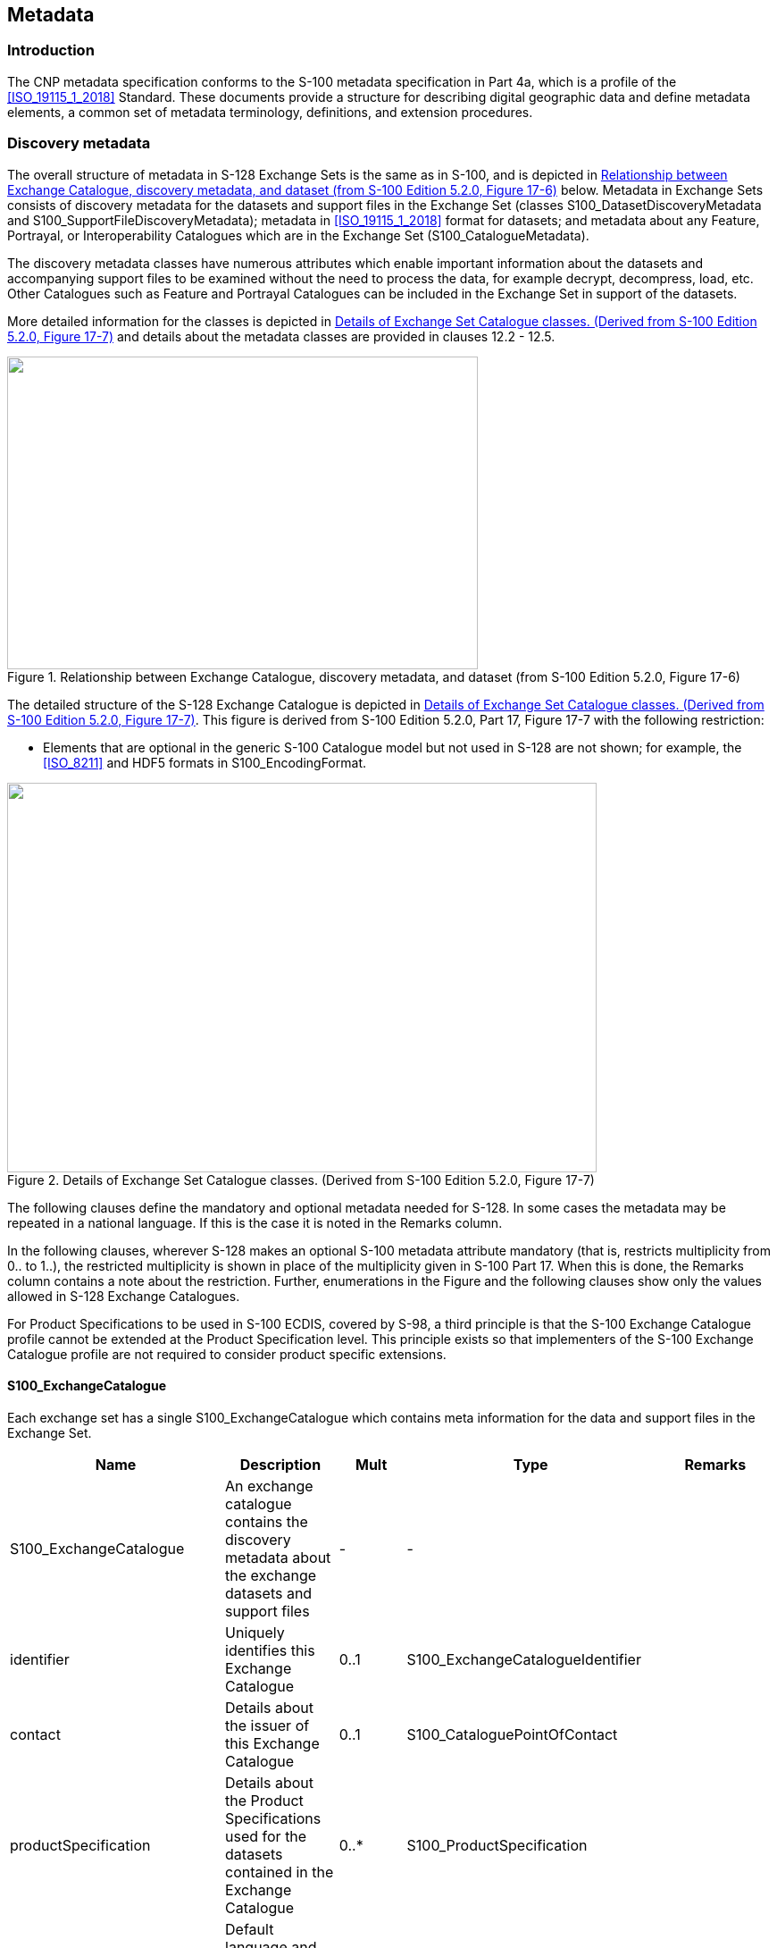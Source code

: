 
[[sec_12]]
== Metadata

[[sec_12.1]]
=== Introduction

The CNP metadata specification conforms to the S-100 metadata specification
in Part 4a, which is a profile of the <<ISO_19115_1_2018>> Standard.
These documents provide a structure for describing digital geographic
data and define metadata elements, a common set of metadata terminology,
definitions, and extension procedures.

[[sec_12.2]]
=== Discovery metadata

The overall structure of metadata in S-128 Exchange Sets is the same
as in S-100, and is depicted in <<fig_12-1>> below. Metadata in Exchange
Sets consists of discovery metadata for the datasets and support files
in the Exchange Set (classes S100_DatasetDiscoveryMetadata and
S100_SupportFileDiscoveryMetadata); metadata in <<ISO_19115_1_2018>>
format for datasets; and metadata about any Feature, Portrayal, or
Interoperability Catalogues which are in the Exchange Set (S100_CatalogueMetadata).

The discovery metadata classes have numerous attributes which enable
important information about the datasets and accompanying support
files to be examined without the need to process the data, for example
decrypt, decompress, load, etc. Other Catalogues such as Feature and
Portrayal Catalogues can be included in the Exchange Set in support
of the datasets.

More detailed information for the classes is depicted in <<fig_12-2>>
and details about the metadata classes are provided in clauses 12.2 - 12.5.

[[fig_12-1]]
.Relationship between Exchange Catalogue, discovery metadata, and dataset (from S-100 Edition 5.2.0, Figure 17-6)
image::figure-12-1.png["",527,350]

The detailed structure of the S-128 Exchange Catalogue is depicted
in <<fig_12-2>>. This figure is derived from S-100 Edition 5.2.0,
Part 17, Figure 17-7 with the following restriction:

* Elements that are optional in the generic S-100 Catalogue model
but not used in S-128 are not shown; for example, the <<ISO_8211>>
and HDF5 formats in S100_EncodingFormat.

[[fig_12-2]]
.Details of Exchange Set Catalogue classes. (Derived from S-100 Edition 5.2.0, Figure 17-7)
image::figure-12-2.jpg["",660,436]

The following clauses define the mandatory and optional metadata needed
for S-128. In some cases the metadata may be repeated in a national
language. If this is the case it is noted in the Remarks column.

In the following clauses, wherever S-128 makes an optional S-100 metadata
attribute mandatory (that is, restricts multiplicity from 0.. to 1..),
the restricted multiplicity is shown in place of the multiplicity
given in S-100 Part 17. When this is done, the Remarks column contains
a note about the restriction. Further, enumerations in the Figure
and the following clauses show only the values allowed in S-128 Exchange
Catalogues.

For Product Specifications to be used in S-100 ECDIS, covered by S-98,
a third principle is that the S-100 Exchange Catalogue profile cannot
be extended at the Product Specification level. This principle exists
so that implementers of the S-100 Exchange Catalogue profile are not
required to consider product specific extensions.

[%landscape]
<<<

[[sec_12.2.1]]
==== S100_ExchangeCatalogue

Each exchange set has a single S100_ExchangeCatalogue which contains
meta information for the data and support files in the Exchange Set.

[cols="5",options="unnumbered"]
|===
h| Name h| Description h| Mult h| Type h| Remarks
| S100_ExchangeCatalogue
| An exchange catalogue contains the discovery metadata about the
exchange datasets and support files
| - | - |

| identifier | Uniquely identifies this Exchange Catalogue | 0..1 | S100_ExchangeCatalogueIdentifier |

| contact | Details about the issuer of this Exchange Catalogue | 0..1 | S100_CataloguePointOfContact |

| productSpecification
| Details about the Product Specifications used for the datasets contained
in the Exchange Catalogue
| 0..* | S100_ProductSpecification |

| defaultLocale
| Default language and character set used for all metadata records
in this Exchange Catalogue
| 0..1 | PT_Locale | Default is English and UTF-8

| otherLocale
| Other languages and character sets used for the localized metadata
records in this Exchange Catalogue
| 0..* | PT_Locale | Required if any localized entries are present
in the Exchange Catalogue

| exchangeCatalogueDescription | Description of what the Exchange Catalogue contains | 0..1 | CharacterString |

| exchangeCatalogueComment | Any additional Information | 0..1 | CharacterString |

| certificates
| Signed public key certificates referred to by digital signatures
in the Exchange Set
| 0..* | S100_SE_CertificateContainerType
| Content defined in S-100 Part 15. All certificates used, except
the SA root certificate (installed separately by the implementing
system) shall be included

| dataServerIdentifier | Identifies the data server for the permit | 0..1 | CharacterString |

| datasetDiscoveryMetadata
| Exchange Catalogues may include or reference discovery metadata for the datasets in the Exchange Set
| 0..* | Aggregation S100_DatasetDiscoveryMetadata |

| catalogueDiscoveryMetadata | Metadata for Catalogue | 0..*
| Aggregation S100_CatalogueDiscoveryMetadata
| Metadata for the feature, portrayal, and interoperability catalogues, if any

| supportFileDiscoveryMetadata
| Exchange Catalogues may include or reference discovery metadata
for the support files in the Exchange Set
| 0..* | Aggregation S100_SupportFileDiscoveryMetadata |

|===

[[sec_12.2.1.1]]
===== S100_ExchangeCatalogueIdentifier

[cols="6",options="unnumbered"]
|===
h| Role Name h| Name h| Description h| Mult h| Type h| Remarks
| Class | S100_ExchangeCatalogueIdentifier | An identifier for an Exchange Catalogue | - | - | The concatenation of identifier, editionNumber and dateTime form the unique name
| Attribute | identifier | Uniquely identifies this Exchange Catalogue | 1 | CharacterString | <S100XC:identifier>US_101_20200101_120101_01</S100XC:identifier>
| Attribute | dateTime | Creation date and time of the Exchange Catalogue, including time zone | 1 | DateTime | Format: yyyy-mm-ddThh:mm:ssZ

|===

[[sec_12.2.1.2]]
===== S100_CataloguePointofContact

[cols="6",options="unnumbered"]
|===
h| Role Name h| Name h| Description h| Mult h| Type h| Remarks

| Class     | S100_CataloguePointOfContact | Contact details of the issuer of this Exchange Catalogue | -    | -               | -
| Attribute | organization                 | The organization distributing this Exchange Catalogue    | 1
| CharacterString | This could be an individual producer, value added reseller, etc
| Attribute | phone                        | The phone number of the organization                     | 0..1 | CI_Telephone    |
| Attribute | address                      | The address of the organization                          | 0..1 | CI_Address      |

|===

[[sec_12.2.2]]
==== S100_DatasetDiscoveryMetadata

[cols="5",options="unnumbered"]
|===
h| Name h| Description h| Mult h| Type h| Remarks
| S100_DatasetDiscoveryMetadata | Metadata about the individual datasets in the Exchange Catalogue | - | - | -
| fileName | Dataset file name | 1 | URI | See Part 1, clause 1-4.6
| description | Short description giving the area or location covered by the dataset | 0..1 | CharacterString | For example: A harbour or port name, between two named locations etc
| datasetID | Dataset ID expressed as a Maritime Resource Name | 0..1 | URN | The URN must be an MRN
| compressionFlag | Indicates if the resource is compressed | 1 | Boolean | *_True_* indicates a compressed dataset resource *_False_* indicates an uncompressed dataset resource
| dataProtection | Indicates if the data is encrypted | 1 | Boolean | *_True_* indicates an encrypted dataset resource *_False_* indicates an unencrypted dataset resource

| protectionScheme | Specification or method used for data protection | 0..1 | S100_ProtectionScheme |

| digitalSignatureReference | Specifies the algorithm used to compute digitalSignatureValue | 1 | S100_SE_DigitalSignatureReference (see S-100 Part 15) |

| digitalSignatureValue | Value derived from the digital signature | 1..*
| S100_SE_DigitalSignature +
(see S-100 Part 15)
| The value resulting from application of digitalSignatureReference Implemented as the digital signature format specified in S-100 Part 15

| copyright | Indicates if the dataset is copyrighted | 1 | Boolean
| *_True_* indicates the resource is copyrighted *_False_* Indicates
the resource is not copyrighted
| classification | Indicates the security classification of the dataset
| 0..1 | ClassMD_SecurityConstraints>MD_ClassificationCode (codelist)
a|
. unclassified
. restricted
. confidential
. secret
. top secret
. sensitive but unclassified
. for official use only
. protected
. limited distribution

| purpose | The purpose for which the dataset has been issued | 0..1 | S100_Purpose |

| notForNavigation | Indicates the dataset is not intended to be used for navigation | 1 | Boolean | *_True_* indicates the dataset is not intended to be used for navigation *_False_* indicates the dataset is intended to be used for navigation

| specificUsage | The use for which the dataset is intended | 0..1 | MD_USAGE>specificUsage (character string) |

| editionNumber | The edition number of the dataset | 0..1 | Integer | When a data set is initially created, the edition number 1 is assigned to it. The edition number is increased by 1 at each new edition. Edition number remains the same for a re-issue
| updateNumber | Update number assigned to the dataset and increased by one for each subsequent update | 0..1 | Integer | Update number 0 is assigned to a new dataset

| updateApplicationDate
| This date is only used for the base cell files
(that is new data sets, re-issue and new edition), not update cell
files. All updates dated on or before this date must have been applied
by the producer
| 0..1 | Date |

| referenceID | Reference back to the datasetID | 0..1 | URN | Update metadata refers to the datasetID of the dataset metadata. This is used if and only if the dataset is an update The URN must be an MRN

| issueDate | Date on which the data was made available by the data producer | 1 | Date |

| issueTime | Time of day at which the data was made available by the data producer | 0..1 | Time | The S-100 datatype Time

| boundingBox | The extent of the dataset limits | 0..1 | EX_GeographicBoundingBox |

| temporalExtent | Specification of the temporal extent of the dataset
| 0..1 | S100_TemporalExtent
| The temporal extent is encoded as the date/time of the earliest
and latest data records (in coverage datasets) or date/time ranges
(in vector datasets)If there is more than one feature in a dataset,
the earliest and latest time values of records in all features are
used, which means the earliest and latest values may be from different
featuresIf date/time information for a feature is not encoded in the
dataset, it is treated for the purposes of this attribute as extending
indefinitely in the appropriate direction on the time axis, limited
by the issue date/time or the cancellation or supersession of the
datasetThis attribute is encoded if and only if at least one of the
start and end of the temporal extent is known

| productSpecification | The Product Specification used to create this dataset | 1 | S100_ProductSpecification |

| producingAgency | Agency responsible for producing the data | 1 | CI_Responsibility>CI_Organisation | See S-100 Part 17, Table 17-3

| producerCode | The official IHO Producer Code from the IHO GI Registry, Producer Code Register | 0..1 | CharacterString |

| encodingFormat | The encoding format of the dataset | 1 | S100_EncodingFormat |

| dataCoverage | Provides information about data coverages within the dataset | 0..* | S100_DataCoverage |

| comment | Any additional information | 0..1 | CharacterString |

| defaultLocale | Default language and character set used in the Exchange Catalogue | 0..* | PT_Locale | In absence of defaultLocale the language is English, UTF-8

| otherLocale | Other languages and character sets used in the Exchange Catalogue | 0..* | PT_Locale |

| metadataPointOfContact | Point of contact for metadata | 0..1 | CI_Responsibility>CI_Individual orCI_Responsibility>CI_Organisation | Only if metadataPointOfContact is different to producingAgency
| metadataDateStamp | Date stamp for metadata | 0..1 | Date | May or may not be the issue date

| replacedData | If a data file is cancelled is it replaced by another data file | 0..1 | Boolean |

| dataReplacement | Cell name | 0..* | CharacterString | A dataset may be replaced by 1 or more datasets
| navigationPurpose | Classification of intended navigation purpose (for Catalogue indexing purposes)
| 0..3 | S100_NavigationPurpose
| If Product Specification is intended for creation of navigational
products this attribute should be mandatory

| resourceMaintenance
| Information about the frequency of resource updates, and the scope
of those updates
| 0..1 | MD_MaintenanceInformation
| S-100 restricts the multiplicity to 0..1 and adds specific restrictions
on the ISO19115 structure and content. See clause MD_MaintenanceInformation
later in this PartFormat: PnYnMnDTnHnMnS (XML built in type for <<ISO_8601>> duration). See clause 17-4.9

|===

[[sec_12.2.2.1]]
===== S100_NavigationPurpose

[cols="5",options="unnumbered"]
|===
h| Item h| Name h| Description h| Code h| Remarks
| Enumeration | S100_NavigationPurpose | The navigational purpose of the dataset  | - | -
| Value       | port                   | For port and near shore operations       | 1 | -
| Value       | transit                | For coast and planning purposes          | 2 | -
| Value       | overview               | For ocean crossing and planning purposes | 3 | -

|===

[[sec_12.2.2.2]]
===== S100_DataCoverage

[cols="5",options="unnumbered"]
|===
h| Name h| Description h| Mult h| Type h| Remarks

| S100_DataCoverage
| A spatial extent where data is provided; and the display scale information
for the provided data
| - | -
| This field is used by user systems as part of the data loading and
unloading algorithms and it is strongly encouraged that Product Specifications
mandate the use of one or more of the displayScale provided as part
of S100_DataCoverage

| boundingPolygon | A polygon which defines the actual data limit | 1 | EX_BoundingPolygon | (See <<note_12.2.2.2_1>>)

| temporalExtent | Specification of the temporal extent of the coverage | 0..1 | S100_TemporalExtent | The remarks for temporalExtent in the dataset discovery block (S100_DatasetDiscoveryMetadata) apply, except that their scope is the individual coverage and not the dataset as a whole

| optimumDisplayScale | The scale with which the data is optimally displayed | 0..1 | Integer | Example: A scale of 1:25000 is encoded as 25000

| maximumDisplayScale | The maximum scale with which the data is displayed | 0..1 | Integer | Example: 22000 for a maximum display scale of 1:22000

| minimumDisplayScale | The minimum scale with which the data is displayed | 0..1 | Integer
|
| approximateGridResolution | The resolution of gridded or georeferenced data (in metres) | 0..1 | Real
| A single value may be provided when all axes have a common resolution For multiple value provision, use axis order as specified in dataset May be approximate for ungeorectified dataFor example, for 5 metre resolution. The value 5 must be encoded (See <<note_12.2.2.2_2>>)

|===

[[note_12.2.2.2_1]]
NOTE: boundingPolygon is restricted to a single GML Polygon with one
exterior and 0 or more interiors expressed as Linear Rings using SRS
EPSG:4326. The exterior and optional interiors shall be composed of
a closed sequence of >=4 coordinate positions expressed individually
or as a list (posList). The GML polygon shall have a valid GML identifier.

[[note_12.2.2.2_2]]
NOTE: approximateGridResolution: If the grid cell size varies over
the extent of the grid, an approximated value based on model parameters
or production metadata should be used.

[[sec_12.2.2.3]]
===== S100_Purpose

[cols="5",options="unnumbered"]
|===
h| Item h| Name h| Description h| Code h| Remarks

| Enumeration | S100_Purpose | The purpose of the dataset                   | - |
| Value       | newDataset   | Brand new dataset                            | 1 | No data has previously been produced for this area
| Value       | newEdition   | New edition of the dataset or Catalogue      | 2 | Includes new information which has not been previously distributed by updates
| Value       | update       | Dataset update                               | 3 | Changing some information in an existing dataset
| Value       | reissue      | Dataset that has been re-issued              | 4
| Includes all the updates applied to the original dataset up to the
date of the re-issue. A re-issue does not contain any new information
additional to that previously issued by updates
| Value       | cancellation | Dataset or catalogue that has been cancelled | 5 | Indicates the dataset or catalogue should no longer be used and can be deleted
| Value       | delta        | Dataset difference                           | 6 | Reserved for future use

|===

[[sec_12.2.2.4]]
===== S100_TemporalExtent

[cols="6",options="unnumbered"]
|===
h| Role Name h| Name h| Description h| Mult h| Type h| Remarks

| Class | S100_TemporalExtent | Temporal extent | - |
| At least one of the timeInstantBegin and timeInstantEnd attributes
must be populated; if both are known, both must be populated.
The absence of either begin or end indicates indefinite validity in
the corresponding direction, limited by the issue date/time or the
cancellation or supersession of the dataset
| Attribute | timeInstantBegin | The instant at which the temporal extent begins | 0..1 | Date Time |
| Attribute | timeInstantEnd   | The instant at which the temporal extent ends   | 0..1 | Date Time |
|===

[[sec_12.2.2.5]]
===== S100_EncodingFormat

[cols="5",options="unnumbered"]
|===
h| Item h| Name h| Description h| Code h| Remarks

| Enumeration | S100_DataFormat | The encoding format                                  | - | -
| Value       | ISO/IEC 8211    | The ISO/IEC 8211 data format as defined in Part 10a  | 1 | -
| Value       | GML             | The GML data format as defined in Part 10b           | 2 | -
| Value       | HDF5            | The HDF5 data format as defined in Part 10c          | 3 | -
| Value       | undefined       | The encoding is defined in the Product Specification | 100
| Use Product Specification specific encoding means the data product
and Product Specification is not intended for an IHO S-100 compliant
system

|===

[[sec_12.2.2.6]]
===== S100_ProductSpecification

[cols="6",options="unnumbered"]
|===
h| Role Name h| Name h| Description h| Mult h| Type h| Remarks

| Class | S100_ProductSpecification
| The Product Specification contains the information needed to build
the specified product
| - | - | -

| Attribute | name | The name of the Product Specification used to create the datasets
| 0..1 | CharacterString | The name in the GI Registry should be used for this field.

| Attribute | version | The version number of the Product Specification
| 0..1 | CharacterString | TR 2/2007 specifies versioning of Product Specifications

| Attribute | date | The version date of the Product Specification | 0..1 | Date |

| Attribute | productIdentifier
| Machine readable unique identifier of a product type
| 1 | CharacterString(Restricted to Product ID values from the IHO
Product Specification Register, in the IHO Geospatial Information
(GI) Registry)
| For example, "S-101"

| Attribute | number
| The number used to lookup the product in the Product Specification
Register of the IHO GI Registry
| 1 | Integer
| For IHO Product Specifications these should be taken from the IHO
Product Specification Register in the IHO Geospatial Information (GI)
Registry

| Attribute | compliancyCategory
| The level of compliance of the Product Specification to S-100
| 0..1 | S100_CompliancyCategory | See S-100 Part 4a, clause 4a-5.5

|===

[[sec_12.2.2.7]]
===== S100_CompliancyCategory

[cols="5",options="unnumbered"]
|===
h| Item h| Name h| Description h| Code h| Remarks

| Enumeration | S100_CompliancyCategory |                                                | - | -
| Value       | category1               | IHO S-100 object model compliant               | 1 |
| Value       | category2               | IHO S-100 compliant with non-standard encoding | 2 |
| Value       | category3               | IHO S-100 compliant with standard encoding     | 3 |
| Value       | category4               | IHO S-100 and IMO harmonized display compliant | 4 |

|===

[[sec_12.2.2.8]]
===== S100_ProtectionScheme

[cols="5",options="unnumbered"]
|===
h| Item h| Name h| Description h| Code h| Remarks

| Enumeration | S100_ProtectionScheme | Data protection schemes | - | -
| Value       | S100p15               | IHO S-100 Part 15       | 1 | See S-100 Part 15

|===

[[sec_12.2.3]]
==== S100_SupportFileDiscoveryMetadata

[cols="5",options="unnumbered"]
|===
h| Name h| Description h| Mult h| Type h| Remarks

| S100_SupportFileDiscoveryMetadata | Metadata about the individual support files in the exchange catalogue | - | -   | -
| fileName | Name of the support file | 1 | URI | See S-100 Part 1, clause 1-4.6

| revisionStatus | The purpose for which the support file has been issued | 1 | S100_SuppoirtFileRevisionStatus | For example new, replacement, etc

| editionNumber | The Edition number of the support file | 1 | Integer
| When a data set is initially created, the Edition number 1 is assigned to it. The Edition number is increased by 1 at each new Edition. Edition number remains the same for a re-issue

| issueDate | Date on which the data was made available by the Data Producer | 0..1 | Date |

| supportFileSpecification | The specification used to create this file | 0..1 | S100_SupportFileSpecification |

| dataType | The format of the support file | 1 | S100_SupportFileFormat |

| otherDataTypeDescription | Support file format other than those listed | 0..1 | CharacterString |

| comment | Optional comment | 0..1 | CharacterString |

| compressionFlag | Indicates if the resource is compressed | 1 | Boolean | _True_ indicates a compressed resource _False_ indicates an uncompressed resource
| digitalSignatureReference | Specifies the algorithm used to compute digitalSignatureValue | 1 | S100_SE_DigitalSignatureReference (see S-100 Part 15) | Reference to the appropriate digital signature algorithm
| digitalSignatureValue | Value derived from the digital signature | 1..* | S100_DigitalSignature (see S-100 Part 15) | The value resulting from application of digitalSignatureReferenceImplemented as the digital signature format specified in S-100 Part 15

| defaultLocale | Default language and character set used in the support file | 0..1 | PT_Locale
| In absence of defaultLocale the language is English in UTF-8 +
 A support file is expected to use only one as locale, Additional support files can be created for other locales

| supportedResource | Identifier of the resource supported by this support file | 0..* | CharacterString
| Conventions for identifiers are detailed in S-100 Part 15. S-100 allows file URI, digital signature or cryptographic hash checksums to be used

| resourcePurpose | The purpose of the supporting resource | 0..1 | S100_ResourcePurpose | Identifies how the supporting resource is used

|===

[[sec_12.2.3.1]]
===== S100_SupportFileFormat

[cols="5",options="unnumbered"]
|===
h| Item h| Name h| Description h| Code h| Remarks

| Enumeration | S100_SupportFileFormat | The format used for the support file                  | - | -
| Value       | ASCII                  | UTF-8 text excluding control codes                    | 1 |
| Value       | JPEG2000               | JPEG2000 format                                       | 2 | <<ISO_15444>>
| Value       | HTML                   | Hypertext Markup Language                             | 3 |
| Value       | XML                    | Extensible Markup Language                            | 4 |
| Value       | XSLT                   | Extensible Stylesheet Language Transformations        | 5 |
| Value       | VIDEO                  | Representation of moving images in unspecified format | 6 |
| Value       | TIFF                   | Tagged Image File Format                              | 7 |
| Value       | PDF/AorUA              | Portable Document Format                              | 8
| <<ISO_19005>>, <<ISO_32000>> Product Specification developers should take careful consideration in using PDF as a support file format. It is recommended that PDF never be used in products that will be used on a navigation system as it may impair night vision Must be PDF/A or UA
| Value | LUA   | Lua programming language | 9   |
| Value | other | Other format             | 100 |
|===

[[sec_12.2.3.2]]
===== S100_SupportFileRevisionStatus

[cols="5",options="unnumbered"]
|===
h| Item h| Name h| Description h| Code h| Remarks

| Enumeration | S100_SupportFileRevisionStatus | The reason for inclusion of the support file in this Exchange Set | - | -
| Value | new | A file which is new | 1 | Signifies a new file
| Value | replacement | A file which replaces an existing file | 2 | Signifies a replacement for a file of the same name
| Value | deletion | Deletes an existing file | 3 | Signifies deletion of a file of that name

|===

[[sec_12.2.3.3]]
===== S100_ResourcePurpose

[cols="5",options="unnumbered"]
|===
h| Item h| Name h| Description h| Code h| Remarks

| Enumeration | S100_ResourcePurpose | Defines the purpose of the supporting resource | -   | -
| Value       | supportFile          | A support file                                 | 1   |
| Value       | ISOMetadata          | Dataset metadata in ISO format                 | 2   |
| Value       | languagePack         | A Language pack                                | 3   |
| Value       | GMLSchema            | GML Application Schema                         | 4   |
| Value       | other                | A type of resource not otherwise described     | 100 |

|===

[[sec_12.2.3.4]]
===== S100_SupportFileSpecification

[cols="6",options="unnumbered"]
|===
h| Role Name h| Name h| Description h| Mult h| Type h| Remarks

| Class     | S100_SupportFileSpecification | The standard or specification to which a support file conforms | -    | -               | -
| Attribute | name                          | The name of the specification used to create the support file  | 1    | CharacterString |
| Attribute | version                       | The version number of the specification                        | 0..1 | CharacterString |
| Attribute | date                          | The version date of the specification                          | 0..1 | Date            |

|===

[[sec_12.2.4]]
==== S100_CatalogueDiscoveryMetadata

[cols="5",options="unnumbered"]
|===
h| Name h| Description h| Mult h| Type h| Remarks

| S100_CatalogueMetadata | Class for S-100 Catalogue metadata | - | - | -

| filename | The name for the Catalogue | 1 | URI |

| purpose | The purpose for which the Catalogue has been issued | 0..1 | S100_Purpose (codelist)
a| The values must be on of the following:

2 new edition +
5 cancellation

Default is new edition

| editionNumber | The Edition number of the Catalogue | 1 | Integer | Initially set to 1 for a given productSpecification.number Increased by 1 for each subsequent new Edition Uniquely identifies the version of the Catalogue

| scope                | Subject domain of the Catalogue                    | 1 | S100_CatalogueScope       |
| versionNumber        | The version identifier of the Catalogue            | 1 | CharacterString           | Human readable version identifier
| issueDate            | The issue date of the Catalogue                    | 1 | Date                      |
| productSpecification | The Product Specification used to create this file | 1 | S100_ProductSpecification |

| digitalSignatureReference
| Specifies the algorithm used to compute digitalSignatureValue
| 1 | S100_SE_DigitalSignatureReference (see S-100 Part 15)
| Reference to the appropriate digital signature algorithm

| digitalSignatureValue | Value derived from the digital signature
| 1..* | S100_SE_DigitalSignature (see S-100 Part 15)
| The value resulting from application of digitalSignatureReferenceImplemented
as the digital signature format specified in S-100 Part 15

| compressionFlag | Indicates if the resource is compressed | 1 | Boolean | _True_ indicates a compressed resource _False_ indicates an uncompressed resource
| defaultLocale | Default language and character set used in the Catalogue | 0..1 | PT_Locale | In absence of defaultLocale the language is English in UTF-8
| otherLocale | Other languages and character sets used in the catalogue | 0..* | PT_Locale |

|===

[[sec_12.2.4.1]]
===== S100_CatalogueScope

[cols="5",options="unnumbered"]
|===
h| Item h| Name h| Description h| Code h| Remarks

| Enumeration | S100_CatalogueScope       | The scope of the Catalogue       | - | -
| Value       | featureCatalogue          | S-100 Feature Catalogue          | 1 |
| Value       | portrayalCatalogue        | S-100 Portrayal Catalogue        | 2 |
| Value       | interoperabilityCatalogue | S-100 Interoperability Catalogue | 3 |
|===

[[sec_12.2.5]]
==== Miscellaneous metadata types

[[sec_12.2.5.1]]
===== MD_MaintenanceInformation

[cols="6",options="unnumbered"]
|===
h| Role Name h| Name h| Description h| Mult h| Type h| Remarks

| Class | MD_MaintenanceInformation | Information about the scope and frequency of updating | - | -
a| S-100 restricts the ISO 19115-class to:

* prohibit maintenanceScope, maintenanceNote, and contact attributes;
* define restrictions on maintenanceAndUpdateFrequency, maintenanceDate, and userDefinedMaintenanceFrequency attributes

| Attribute | maintenanceAndUpdateFrequency
| Frequency with which changes and additions are made to the resource after the initial resource is completed
| 0..1 | MD_MaintenanceFrequencyCode (codelist)
| Must be populated if userDefinedMaintenanceFrequency is not present, otherwise optional.
 See Table MD_Maintenance FrequencyCode in this Part for values allowed in S-100 metadata

| Attribute | maintenanceDate | Date information associated with maintenance of the resource
| 0..1 | CI_Date
| Exactly one of maintenanceDate and userDefinedMaintenanceFrequency
must be populated Allowed value for dateType: nextUpdate
| Attribute | userDefinedMaintenanceFrequency
| Maintenance period other than those defined | 0..1 | TM_PeriodDuration
| Exactly one of maintenanceDate and userDefinedMaintenanceFrequency
must be populated Only positive durations allowed

|===

[[sec_12.2.5.2]]
===== MD_MaintenanceFrequencyCode

S-100 uses a subset of the values allowed in <<ISO_19115_1_2018>>.

[cols="5",options="unnumbered"]
|===
h| Item h| Name h| Description h| Code h| Remarks

| Enumeration | MD_MaintenanceFrequencyCode | Frequency with which modifications and deletions are made to the data after it is first produced | -
| S-100 is restricted to only the following values from the <<ISO_19115_1_2018>> codelist. The conditions for the use of a particular value are described in its Remarks
| Value | asNeeded | Resource is updated as deemed necessary | 1
| Use only for datasets which normally use a regular interval for
update or supersession, but will have the next update issued at an
interval different from the usualAllowed if and only if userDefinedMaintenanceFrequency is not populated
| Value | irregular
| Resource is updated in intervals that are uneven in duration | 2
| Use only for datasets which do not use a regular schedule for update
or supersessionAllowed if and only if userDefinedMaintenanceFrequency
is not populated

|===

[[sec_12.2.5.3]]
===== PT_Locale

[cols="6",options="unnumbered"]
|===
h| Role Name h| Name h| Description h| Mult h| Type h| Remarks

| Class | PT_Locale | Description of a locale | - | - | From <<ISO_19115_1_2018>>
| Attribute | language | Designation of the locale language | 1 | LanguageCode | <<ISO_639_2>> 3-letter language codes.
| Attribute | country | Designation of the specific country of the locale language | 0..1 | CountryCode | <<ISO_3166_2>> 2-letter country codes
| Attribute | characterEncoding
| Designation of the character set to be used to encode the textual
value of the locale
| 1 | MD_CharacterSetCode | UTF-8 is used in S-100

|===

[%portrait]
<<<
